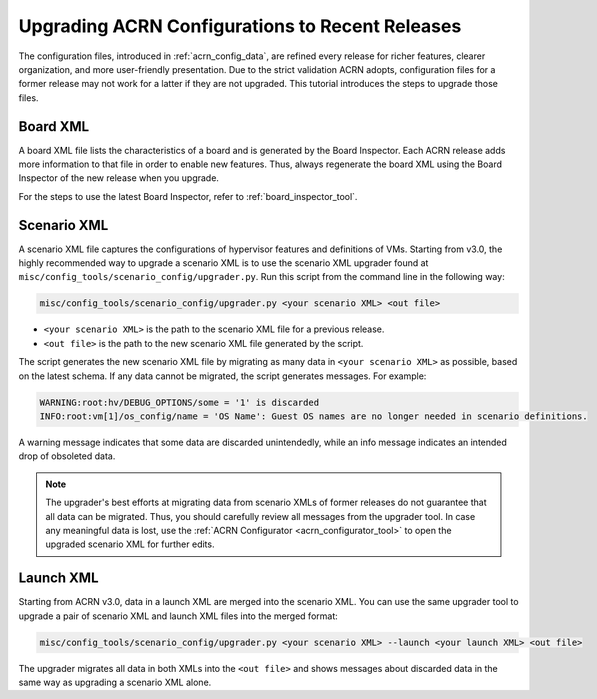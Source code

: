 .. _upgrading_configuration:

Upgrading ACRN Configurations to Recent Releases
################################################

The configuration files, introduced in :ref:`acrn_config_data`, are refined
every release for richer features, clearer organization, and more user-friendly
presentation. Due to the strict validation ACRN adopts, configuration files
for a former release may not work for a latter if they are not upgraded. This
tutorial introduces the steps to upgrade those files.

Board XML
*********

A board XML file lists the characteristics of a board and is generated by the
Board Inspector. Each ACRN release adds more information to that file
in order to enable new features. Thus, always regenerate the board XML using the
Board Inspector of the new release when you upgrade.

For the steps to use the latest Board Inspector, refer to
:ref:`board_inspector_tool`.

Scenario XML
************

A scenario XML file captures the configurations of hypervisor features and
definitions of VMs. Starting from v3.0, the highly recommended way to upgrade a
scenario XML is to use the scenario XML upgrader found at
``misc/config_tools/scenario_config/upgrader.py``. Run this script from the
command line in the following way:

.. code-block:: bash

   misc/config_tools/scenario_config/upgrader.py <your scenario XML> <out file>

* ``<your scenario XML>`` is the path to the scenario XML file for a previous
  release.

* ``<out file>`` is the path to the new scenario XML file generated by the
  script.

The script generates the new scenario XML file by migrating as many data in
``<your scenario XML>`` as possible, based on the latest schema. If any data
cannot be migrated, the script generates messages. For example:

.. code-block:: console

   WARNING:root:hv/DEBUG_OPTIONS/some = '1' is discarded
   INFO:root:vm[1]/os_config/name = 'OS Name': Guest OS names are no longer needed in scenario definitions.

A warning message indicates that some data are discarded unintendedly, while an
info message indicates an intended drop of obsoleted data.

.. note::

   The upgrader's best efforts at migrating data from scenario XMLs of former
   releases do not guarantee that all data can be migrated. Thus, you should
   carefully review all messages from the upgrader tool. In case any meaningful
   data is lost, use the :ref:`ACRN Configurator <acrn_configurator_tool>` to
   open the upgraded scenario XML for further edits.

Launch XML
**********

Starting from ACRN v3.0, data in a launch XML are merged into the scenario XML.
You can use the same upgrader tool to upgrade a pair of scenario XML and launch
XML files into the merged format:

.. code-block:: bash

   misc/config_tools/scenario_config/upgrader.py <your scenario XML> --launch <your launch XML> <out file>

The upgrader migrates all data in both XMLs into the ``<out file>`` and shows
messages about discarded data in the same way as upgrading a scenario XML alone.
